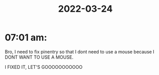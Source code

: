 :PROPERTIES:
:ID:       24d2902c-39bf-4042-8f10-31fc88b6b8ef
:END:
#+title: 2022-03-24
#+filetags: DailyDef
* 07:01 am: 
Bro, I need to fix pinentry so that I dont need to use a mouse because I DONT WANT TO USE A MOUSE.

I FIXED IT, LET'S GOOOOOOOOOOO

